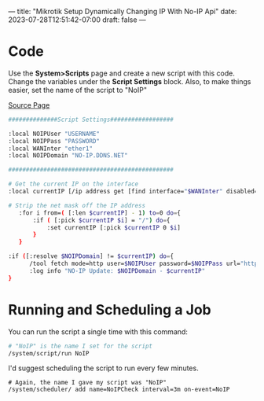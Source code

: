 ---
title: "Mikrotik Setup Dynamically Changing IP With No-IP Api"
date: 2023-07-28T12:51:42-07:00
draft: false
---

* Code
Use the *System>Scripts* page and create a new script with this code. Change the variables under the *Script Settings* block. Also, to make things easier, set the name of the script to "NoIP"

[[https://forum.mikrotik.com/viewtopic.php?t=120347][Source Page]]

#+begin_src bash
##############Script Settings##################

:local NOIPUser "USERNAME"
:local NOIPPass "PASSWORD"
:local WANInter "ether1"
:local NOIPDomain "NO-IP.DDNS.NET"

###############################################

# Get the current IP on the interface
:local currentIP [/ip address get [find interface="$WANInter" disabled=no] address]

# Strip the net mask off the IP address
   :for i from=( [:len $currentIP] - 1) to=0 do={
       :if ( [:pick $currentIP $i] = "/") do={
           :set currentIP [:pick $currentIP 0 $i]
       }
   }

:if ([:resolve $NOIPDomain] != $currentIP) do={
      /tool fetch mode=http user=$NOIPUser password=$NOIPPass url="http://dynupdate.no-ip.com/nic/update\3Fhostname=$NOIPDomain&myip=$currentIP" keep-result=no
      :log info "NO-IP Update: $NOIPDomain - $currentIP"
}
#+end_src

* Running and Scheduling a Job
You can run the script a single time with this command:

#+begin_src bash
# "NoIP" is the name I set for the script
/system/script/run NoIP
#+end_src

I'd suggest scheduling the script to run every few minutes.

#+begin_src 
# Again, the name I gave my script was "NoIP"
/system/scheduler/ add name=NoIPCheck interval=3m on-event=NoIP
#+end_src
